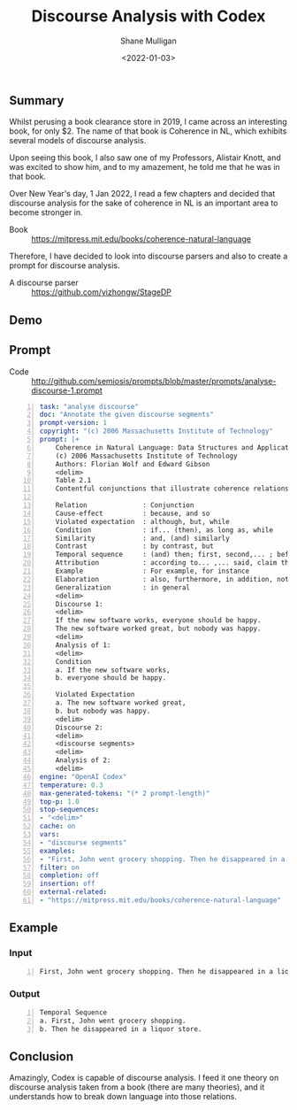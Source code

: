 #+LATEX_HEADER: \usepackage[margin=0.5in]{geometry}
#+OPTIONS: toc:nil

#+HUGO_BASE_DIR: /home/shane/dump/home/shane/notes/ws/blog/blog
#+HUGO_SECTION: ./posts

#+TITLE: Discourse Analysis with Codex
#+DATE: <2022-01-03>
#+AUTHOR: Shane Mulligan
#+KEYWORDS: codex pen imaginary discourse-analysis

** Summary
Whilst perusing a book clearance store in
2019, I came across an interesting book, for
only $2. The name of that book is Coherence in
NL, which exhibits several models of discourse analysis.

Upon seeing this book, I also saw one of my
Professors, Alistair Knott, and was excited to
show him, and to my amazement, he told me that
he was in that book.

Over New Year's day, 1 Jan 2022, I read a few
chapters and decided that discourse analysis
for the sake of coherence in NL is an
important area to become stronger in.

+ Book :: https://mitpress.mit.edu/books/coherence-natural-language

Therefore, I have decided to look into
discourse parsers and also to create a prompt
for discourse analysis.

- A discourse parser :: https://github.com/yizhongw/StageDP

** Demo
#+BEGIN_EXPORT html
<!-- Play on asciinema.com -->
<!-- <a title="asciinema recording" href="https://asciinema.org/a/yxMZr27AwMVWeQum2Q8ShC0QL" target="_blank"><img alt="asciinema recording" src="https://asciinema.org/a/yxMZr27AwMVWeQum2Q8ShC0QL.svg" /></a> -->
<!-- Play on the blog -->
<script src="https://asciinema.org/a/yxMZr27AwMVWeQum2Q8ShC0QL.js" id="asciicast-yxMZr27AwMVWeQum2Q8ShC0QL" async></script>
#+END_EXPORT

** Prompt
+ Code :: http://github.com/semiosis/prompts/blob/master/prompts/analyse-discourse-1.prompt

#+BEGIN_SRC yaml -n :async :results verbatim code
  task: "analyse discourse"
  doc: "Annotate the given discourse segments"
  prompt-version: 1
  copyright: "(c) 2006 Massachusetts Institute of Technology"
  prompt: |+
      Coherence in Natural Language: Data Structures and Applications
      (c) 2006 Massachusetts Institute of Technology
      Authors: Florian Wolf and Edward Gibson
      <delim>
      Table 2.1
      Contentful conjunctions that illustrate coherence relations
      
      Relation              : Conjunction
      Cause-effect          : because, and so                                                                                                                              
      Violated expectation  : although, but, while                                                                                                                         
      Condition             : if... (then), as long as, while                                                                                                              
      Similarity            : and, (and) similarly                                                                                                                         
      Contrast              : by contrast, but                                                                                                                             
      Temporal sequence     : (and) then; first, second,... ; before; after; while                                                                                         
      Attribution           : according to... ,... said, claim that... , maintain that... , stated that...                                                                 
      Example               : For example, for instance                                                                                                                    
      Elaboration           : also, furthermore, in addition, notice (furthermore) that, (for, in, on, against, with,...) which, who, (for, in, on, against, with,...) whom
      Generalization        : in general
      <delim>
      Discourse 1:
      <delim>
      If the new software works, everyone should be happy.
      The new software worked great, but nobody was happy.
      <delim>
      Analysis of 1:
      <delim>
      Condition
      a. If the new software works,    
      b. everyone should be happy.
  
      Violated Expectation
      a. The new software worked great,
      b. but nobody was happy.
      <delim>
      Discourse 2:
      <delim>
      <discourse segments>
      <delim>
      Analysis of 2:
      <delim>
  engine: "OpenAI Codex"
  temperature: 0.3
  max-generated-tokens: "(* 2 prompt-length)"
  top-p: 1.0
  stop-sequences:
  - "<delim>"
  cache: on
  vars:
  - "discourse segments"
  examples:
  - "First, John went grocery shopping. Then he disappeared in a liquor store."
  filter: on
  completion: off
  insertion: off
  external-related:
  - "https://mitpress.mit.edu/books/coherence-natural-language"
#+END_SRC

** Example
*** Input
#+BEGIN_SRC text -n :async :results verbatim code
  First, John went grocery shopping. Then he disappeared in a liquor store.
#+END_SRC

*** Output
#+BEGIN_SRC text -n :async :results verbatim code
  Temporal Sequence
  a. First, John went grocery shopping.
  b. Then he disappeared in a liquor store.
#+END_SRC

** Conclusion
Amazingly, Codex is capable of discourse
analysis. I feed it one theory on discourse
analysis taken from a book (there are many
theories), and it understands how to break
down language into those relations.